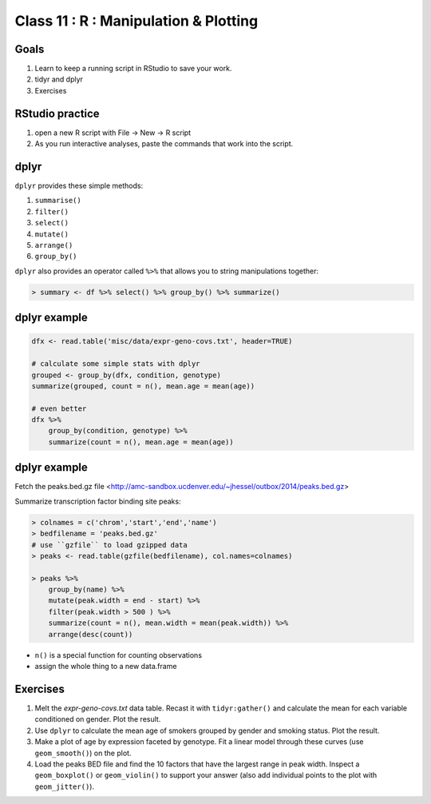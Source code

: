 **************************************
Class 11 : R : Manipulation & Plotting
**************************************

Goals
=====

#. Learn to keep a running script in RStudio to save your work.
#. tidyr and dplyr
#. Exercises 

RStudio practice
================

#. open a new R script with File -> New -> R script

#. As you run interactive analyses, paste the commands that work into the
   script.

dplyr
=====

``dplyr`` provides these simple methods:

#. ``summarise()``
#. ``filter()``
#. ``select()``
#. ``mutate()``
#. ``arrange()``
#. ``group_by()``

``dplyr`` also provides an operator called ``%>%`` that allows you to
string manipulations together:

.. code-block:: r

    > summary <- df %>% select() %>% group_by() %>% summarize()

dplyr example 
=============

.. code-block:: r

    dfx <- read.table('misc/data/expr-geno-covs.txt', header=TRUE)

    # calculate some simple stats with dplyr
    grouped <- group_by(dfx, condition, genotype)
    summarize(grouped, count = n(), mean.age = mean(age))

    # even better
    dfx %>% 
        group_by(condition, genotype) %>%
        summarize(count = n(), mean.age = mean(age))

dplyr example
=============

Fetch the peaks.bed.gz file <http://amc-sandbox.ucdenver.edu/~jhessel/outbox/2014/peaks.bed.gz>

.. nextslide::
   :increment:

Summarize transcription factor binding site peaks:

.. code-block:: r

    > colnames = c('chrom','start','end','name')
    > bedfilename = 'peaks.bed.gz'
    # use ``gzfile`` to load gzipped data
    > peaks <- read.table(gzfile(bedfilename), col.names=colnames)

    > peaks %>% 
        group_by(name) %>%
        mutate(peak.width = end - start) %>%
        filter(peak.width > 500 ) %>%
        summarize(count = n(), mean.width = mean(peak.width)) %>%
        arrange(desc(count))

+ ``n()`` is a special function for counting observations
+ assign the whole thing to a new data.frame

Exercises
=========

#. Melt the `expr-geno-covs.txt` data table. Recast it with ``tidyr:gather()``
   and calculate the mean for each variable conditioned on gender. Plot
   the result.

#. Use ``dplyr`` to calculate the mean age of smokers grouped by gender
   and smoking status. Plot the result.

#. Make a plot of age by expression faceted by genotype. Fit a linear
   model through these curves (use ``geom_smooth()``) on the plot.

#. Load the peaks BED file and find the 10 factors that have the largest range
   in peak width. Inspect a ``geom_boxplot()`` or ``geom_violin()`` to support
   your answer (also add individual points to the plot with ``geom_jitter()``).

